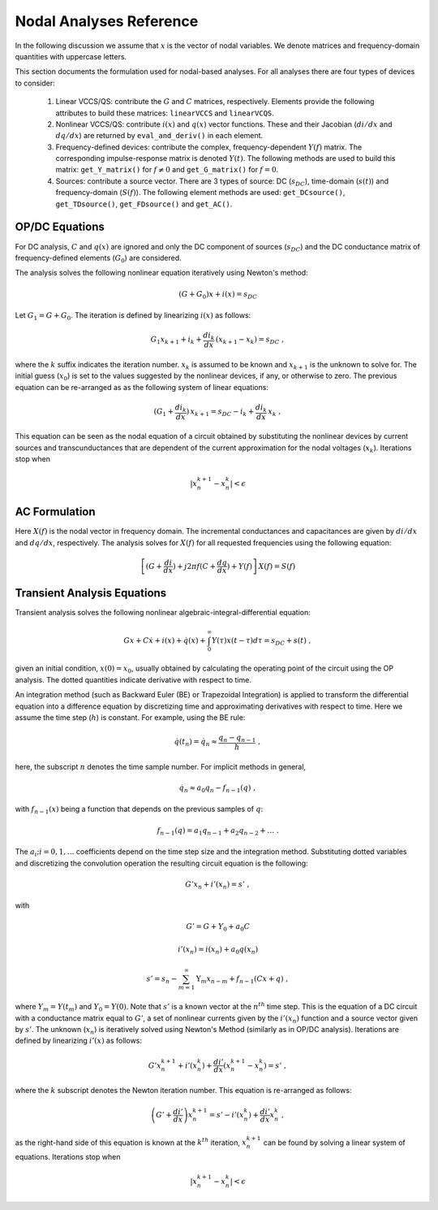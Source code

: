 
Nodal Analyses Reference
========================

In the following discussion we assume that :math:`x` is the vector of
nodal variables. We denote matrices and frequency-domain quantities
with uppercase letters. 

This section documents the formulation used for nodal-based
analyses. For all analyses there are four types of devices to
consider:

  1. Linear VCCS/QS: contribute the :math:`G` and :math:`C` matrices,
     respectively. Elements provide the following attributes to build
     these matrices: ``linearVCCS`` and ``linearVCQS``.
  
  2. Nonlinear VCCS/QS: contribute :math:`i(x)` and :math:`q(x)`
     vector functions. These and their Jacobian (:math:`di/dx` and
     :math:`dq/dx`) are returned by ``eval_and_deriv()`` in each
     element.
  
  3. Frequency-defined devices: contribute the complex,
     frequency-dependent :math:`Y(f)` matrix. The corresponding
     impulse-response matrix is denoted :math:`Y(t)`. The following
     methods are used to build this matrix: ``get_Y_matrix()`` for
     :math:`f \neq 0` and ``get_G_matrix()`` for :math:`f = 0`.
  
  4. Sources: contribute a source vector. There are 3 types of source:
     DC (:math:`s_{DC}`), time-domain (:math:`s(t)`) and
     frequency-domain (:math:`S(f)`). The following element methods
     are used: ``get_DCsource()``, ``get_TDsource()``,
     ``get_FDsource()`` and ``get_AC()``.


OP/DC Equations
---------------

For DC analysis, :math:`C` and :math:`q(x)` are ignored and only the
DC component of sources (:math:`s_{DC}`) and the DC conductance matrix
of frequency-defined elements (:math:`G_0`) are considered.

The analysis solves the following nonlinear equation iteratively
using Newton's method:

.. math::

    (G + G_0) x + i(x) = s_{DC}

Let :math:`G_1 = G + G_0`. The iteration is defined by
linearizing :math:`i(x)` as follows:

.. math::

    G_1 x_{k+1} + i_k + \frac{di_k}{dx} \, (x_{k+1} - x_k) = s_{DC} \; ,

where the :math:`k` suffix indicates the iteration number. :math:`x_k`
is assumed to be known and :math:`x_{k+1}` is the unknown to solve
for. The initial guess (:math:`x_0`) is set to the values suggested by
the nonlinear devices, if any, or otherwise to zero. The previous
equation can be re-arranged as as the following system of linear
equations:

.. math::

     (G_1 + \frac{di_k}{dx}) \, x_{k+1} = 
            s_{DC} - i_k + \frac{di_k}{dx} \, x_k \; ,

This equation can be seen as the nodal equation of a circuit obtained
by substituting the nonlinear devices by current sources and
transcunductances that are dependent of the current approximation for
the nodal voltages (:math:`x_k`). Iterations stop when

.. math::

   | x^{k+1}_n - x^k_n | < \epsilon


AC Formulation
--------------

Here :math:`X(f)` is the nodal vector in frequency domain. The
incremental conductances and capacitances are given by :math:`di/dx`
and :math:`dq/dx`, respectively.  The analysis solves for :math:`X(f)`
for all requested frequencies using the following equation:

.. math::

    \left[ (G + \frac{di}{dx}) + j 2 \pi f (C + \frac{dq}{dx}) 
           + Y(f) \right] \, X(f) = S(f)



Transient Analysis Equations
----------------------------

Transient analysis solves the following nonlinear
algebraic-integral-differential equation:

.. math::

    G x + C \dot{x} + i(x) + \dot{q}(x) + 
      \int_{0}^\infty Y(\tau) x(t - \tau) d\tau
      = s_{DC} + s(t)  \; ,

given an initial condition, :math:`x(0) = x_0`, usually obtained by
calculating the operating point of the circuit using the OP
analysis. The dotted quantities indicate derivative with respect to
time. 

An integration method (such as Backward Euler (BE) or Trapezoidal
Integration) is applied to transform the differential equation into a
difference equation by discretizing time and approximating derivatives
with respect to time. Here we assume the time step (:math:`h`) is
constant.  For example, using the BE rule:

.. math::

    \dot{q}(t_n) = \dot{q}_n \approx \frac{q_n - q_{n-1}}{h} \; ,

here, the subscript :math:`n` denotes the time sample number. For
implicit methods in general,

.. math::

    \dot{q_n} \approx a_0 q_n - f_{n-1}(q) \; ,

with :math:`f_{n-1}(x)` being a function that depends on the previous
samples of :math:`q`:

.. math::

    f_{n-1}(q) = a_1 q_{n-1} + a_2 q_{n-2} + \dots \; .

The :math:`a_i; i=0,1,\dots` coefficients depend on the time step size
and the integration method. Substituting dotted variables and
discretizing the convolution operation the resulting circuit equation
is the following:

.. math::

    G' x_n + i'(x_n) = s' \; ,

with

.. math::

   G' = G + Y_0 + a_0 C

   i'(x_n) = i(x_n) + a_0 q(x_n)

   s' = s_n - \sum_{m=1}^\infty \textbf{Y}_m x_{n-m} 
             + f_{n-1}(C x + q) \; ,

where :math:`Y_m = Y(t_m)` and :math:`Y_0 = Y(0)`. Note that
:math:`s'` is a known vector at the :math:`n^{th}` time step. This is
the equation of a DC circuit with a conductance matrix equal to
:math:`G'`, a set of nonlinear currents given by the :math:`i'(x_n)`
function and a source vector given by :math:`s'`. The unknown
(:math:`x_n`) is iteratively solved using Newton's Method (similarly
as in OP/DC analysis). Iterations are defined by linearizing
:math:`i'(x)` as follows:

.. math::

    G' x^{k+1}_n + i'(x^k_n) + \frac{di'}{dx} (x^{k+1}_n - x^k_n)
        = s' \; ,

where the :math:`k` subscript denotes the Newton iteration number.
This equation is re-arranged as follows:

.. math::

    \left( G' + \frac{di'}{dx} \right) x^{k+1}_n =
      s' - i'(x^k_n) + \frac{di'}{dx} x^k_n \; ,

as the right-hand side of this equation is known at the :math:`k^{th}`
iteration, :math:`x^{k+1}_n` can be found by solving a linear system
of equations. Iterations stop when

.. math::

   | x^{k+1}_n - x^k_n | < \epsilon

